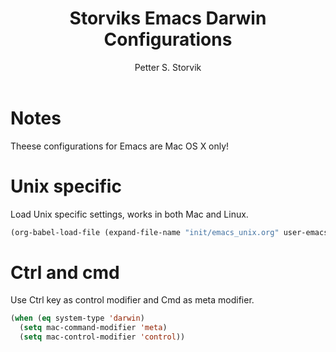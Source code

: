 #+TITLE: Storviks Emacs Darwin Configurations
#+AUTHOR: Petter S. Storvik
#+EMAIL: petterstorvik@gmail.com
#+PROPERTY: header-args    :results silent
#+HTML_HEAD: <link rel="stylesheet" type="text/css" href="style.css" />

* Notes
Theese configurations for Emacs are Mac OS X only!

* Unix specific
Load Unix specific settings, works in both Mac and Linux.

#+begin_src emacs-lisp
  (org-babel-load-file (expand-file-name "init/emacs_unix.org" user-emacs-directory))
#+end_src

* Ctrl and cmd
Use Ctrl key as control modifier and Cmd as meta modifier.

#+begin_src emacs-lisp
  (when (eq system-type 'darwin)
    (setq mac-command-modifier 'meta)
    (setq mac-control-modifier 'control))
#+end_src
